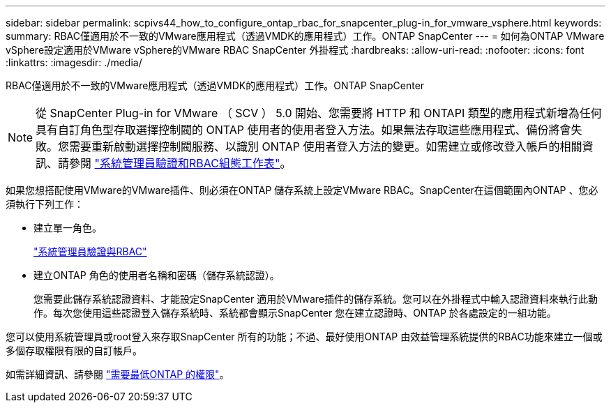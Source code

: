 ---
sidebar: sidebar 
permalink: scpivs44_how_to_configure_ontap_rbac_for_snapcenter_plug-in_for_vmware_vsphere.html 
keywords:  
summary: RBAC僅適用於不一致的VMware應用程式（透過VMDK的應用程式）工作。ONTAP SnapCenter 
---
= 如何為ONTAP VMware vSphere設定適用於VMware vSphere的VMware RBAC SnapCenter 外掛程式
:hardbreaks:
:allow-uri-read: 
:nofooter: 
:icons: font
:linkattrs: 
:imagesdir: ./media/


[role="lead"]
RBAC僅適用於不一致的VMware應用程式（透過VMDK的應用程式）工作。ONTAP SnapCenter


NOTE: 從 SnapCenter Plug-in for VMware （ SCV ） 5.0 開始、您需要將 HTTP 和 ONTAPI 類型的應用程式新增為任何具有自訂角色型存取選擇控制閥的 ONTAP 使用者的使用者登入方法。如果無法存取這些應用程式、備份將會失敗。您需要重新啟動選擇控制閥服務、以識別 ONTAP 使用者登入方法的變更。如需建立或修改登入帳戶的相關資訊、請參閱 https://docs.netapp.com/us-en/ontap/authentication/config-worksheets-reference.html["系統管理員驗證和RBAC組態工作表"]。

如果您想搭配使用VMware的VMware插件、則必須在ONTAP 儲存系統上設定VMware RBAC。SnapCenter在這個範圍內ONTAP 、您必須執行下列工作：

* 建立單一角色。
+
https://docs.netapp.com/us-en/ontap/concepts/administrator-authentication-rbac-concept.html["系統管理員驗證與RBAC"]

* 建立ONTAP 角色的使用者名稱和密碼（儲存系統認證）。
+
您需要此儲存系統認證資料、才能設定SnapCenter 適用於VMware插件的儲存系統。您可以在外掛程式中輸入認證資料來執行此動作。每次您使用這些認證登入儲存系統時、系統都會顯示SnapCenter 您在建立認證時、ONTAP 於各處設定的一組功能。



您可以使用系統管理員或root登入來存取SnapCenter 所有的功能；不過、最好使用ONTAP 由效益管理系統提供的RBAC功能來建立一個或多個存取權限有限的自訂帳戶。

如需詳細資訊、請參閱 link:scpivs44_minimum_ontap_privileges_required.html["需要最低ONTAP 的權限"^]。
